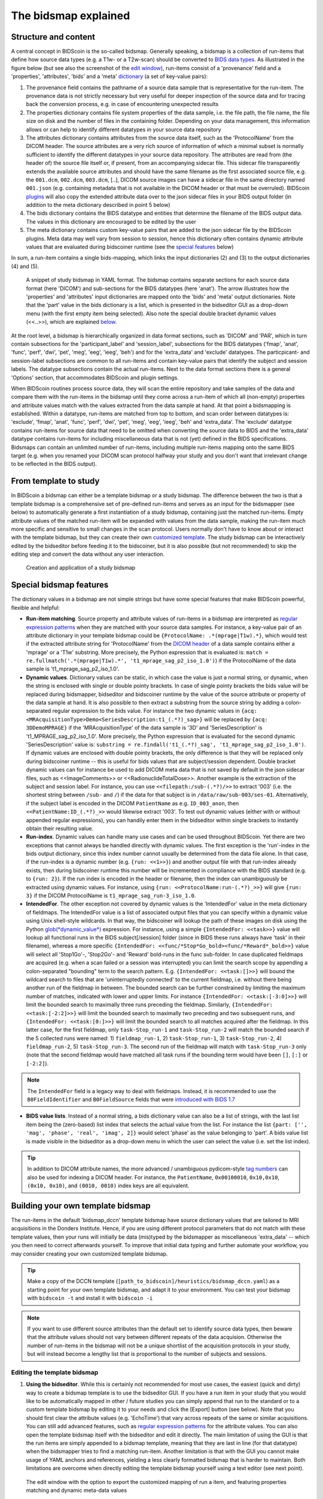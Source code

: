 The bidsmap explained
=====================

Structure and content
---------------------

A central concept in BIDScoin is the so-called bidsmap. Generally speaking, a bidsmap is a collection of run-items that define how source data types (e.g. a T1w- or a T2w-scan) should be converted to `BIDS data types <https://bids-specification.readthedocs.io/en/stable/02-common-principles.html#definitions>`__. As illustrated in the figure below (but see also the screenshot of the `edit window <screenshots.html>`__), run-items consist of a 'provenance' field and a 'properties', 'attributes', 'bids' and a 'meta' `dictionary <https://en.wikipedia.org/wiki/Associative_array>`__ (a set of key-value pairs):

1. The provenance field contains the pathname of a source data sample that is representative for the run-item. The provenance data is not strictly necessary but very useful for deeper inspection of the source data and for tracing back the conversion process, e.g. in case of encountering unexpected results
2. The properties dictionary contains file system properties of the data sample, i.e. the file path, the file name, the file size on disk and the number of files in the containing folder. Depending on your data management, this information allows or can help to identify different datatypes in your source data repository
3. The attributes dictionary contains attributes from the source data itself, such as the 'ProtocolName' from the DICOM header. The source attributes are a very rich source of information of which a minimal subset is normally sufficient to identify the different datatypes in your source data repository. The attributes are read from (the header of) the source file itself or, if present, from an accompanying sidecar file. This sidecar file transparently extends the available source attributes and should have the same filename as the first associated source file, e.g. the ``001.dcm``, ``002.dcm``, ``003.dcm``, [..], DICOM source images can have a sidecar file in the same directory named ``001.json`` (e.g. containing metadata that is not available in the DICOM header or that must be overruled). BIDScoin `plugins <plugins.html>`__ will also copy the extended attribute data over to the json sidecar files in your BIDS output folder (in addition to the meta dictionary described in point 5 below)
4. The bids dictionary contains the BIDS datatype and entities that determine the filename of the BIDS output data. The values in this dictionary are encouraged to be edited by the user
5. The meta dictionary contains custom key-value pairs that are added to the json sidecar file by the BIDScoin plugins. Meta data may well vary from session to session, hence this dictionary often contains dynamic attribute values that are evaluated during bidscoiner runtime (see the `special features <#special-bidsmap-features>`__ below)

In sum, a run-item contains a single bids-mapping, which links the input dictionaries (2) and (3) to the output dictionaries (4) and (5).

.. figure:: ./_static/bidsmap_sample.png

   A snippet of study bidsmap in YAML format. The bidsmap contains separate sections for each source data format (here 'DICOM') and sub-sections for the BIDS datatypes (here 'anat'). The arrow illustrates how the 'properties' and 'attributes' input dictionaries are mapped onto the 'bids' and 'meta' output dictionaries. Note that the 'part' value in the bids dictionary is a list, which is presented in the bidseditor GUI as a drop-down menu (with the first empty item being selected). Also note the special double bracket dynamic values (<<..>>), which are explained `below <#special-bidsmap-features>`__.

At the root level, a bidsmap is hierarchically organized in data format sections, such as 'DICOM' and 'PAR', which in turn contain subsections for the 'participant_label' and 'session_label', subsections for the BIDS datatypes ('fmap', 'anat', 'func', 'perf', 'dwi', 'pet', 'meg', 'eeg', 'ieeg', 'beh') and for the 'extra_data' and 'exclude' datatypes. The particpicant- and session-label subsections are common to all run-items and contain key-value pairs that identify the subject and session labels. The datatype subsections contain the actual run-items. Next to the data format sections there is a general 'Options' section, that accommodates BIDScoin and plugin settings.

When BIDScoin routines process source data, they will scan the entire repository and take samples of the data and compare them with the run-items in the bidsmap until they come across a run-item of which all (non-empty) properties and attribute values match with the values extracted from the data sample at hand. At that point a bidsmapping is established. Within a datatype, run-items are matched from top to bottom, and scan order between datatypes is: 'exclude', 'fmap', 'anat', 'func', 'perf', 'dwi', 'pet', 'meg', 'eeg', 'ieeg', 'beh' and 'extra_data'. The 'exclude' datatype contains run-items for source data that need to be omitted when converting the source data to BIDS and the 'extra_data' datatype contains run-items for including miscellaneous data that is not (yet) defined in the BIDS specifications. Bidsmaps can contain an unlimited number of run-items, including multiple run-items mapping onto the same BIDS target (e.g. when you renamed your DICOM scan protocol halfway your study and you don't want that irrelevant change to be reflected in the BIDS output).

From template to study
----------------------

In BIDScoin a bidsmap can either be a template bidsmap or a study bidsmap. The difference between the two is that a template bidsmap is a comprehensive set of pre-defined run-items and serves as an input for the bidsmapper (see below) to automatically generate a first instantiation of a study bidsmap, containing just the matched run-items. Empty attribute values of the matched run-item will be expanded with values from the data sample, making the run-item much more specific and sensitive to small changes in the scan protocol. Users normally don't have to know about or interact with the template bidsmap, but they can create their own `customized template <bidsmap.html#building-your-own-template-bidsmap>`__. The study bidsmap can be interactively edited by the bidseditor before feeding it to the bidscoiner, but it is also possible (but not recommended) to skip the editing step and convert the data without any user interaction.

.. figure:: ./_static/bidsmap_flow.png

   Creation and application of a study bidsmap

Special bidsmap features
------------------------

The dictionary values in a bidsmap are not simple strings but have some special features that make BIDScoin powerful, flexible and helpful:

* **Run-item matching**. Source property and attribute values of run-items in a bidsmap are interpreted as `regular expression patterns <https://docs.python.org/3/library/re.html>`__ when they are matched with your source data samples. For instance, a key-value pair of an attribute dictionary in your template bidsmap could be ``{ProtocolName: .*(mprage|T1w).*}``, which would test if the extracted attribute string for 'ProtocolName' from the `DICOM header <http://dicom.nema.org>`__ of a data sample contains either a 'mprage' or a 'T1w' substring. More precisely, the Python expression that is evaluated is: ``match = re.fullmatch('.*(mprage|T1w).*', 't1_mprage_sag_p2_iso_1.0')``) if the ProtocolName of the data sample is 't1_mprage_sag_p2_iso_1.0'.

* **Dynamic values**. Dictionary values can be static, in which case the value is just a normal string, or dynamic, when the string is enclosed with single or double pointy brackets. In case of single pointy brackets the bids value will be replaced during bidsmapper, bidseditor and bidscoiner runtime by the value of the source attribute or property of the data sample at hand. It is also possible to then extract a substring from the source string by adding a colon-separated regular expression to the bids value. For instance the two dynamic values in ``{acq: <MRAcquisitionType>Demo<SeriesDescription:t1_(.*?)_sag>}`` will be replaced by ``{acq: 3DDemoMPRAGE}`` if the 'MRAcquisitionType' of the data sample is '3D' and 'SeriesDescription' is 't1_MPRAGE_sag_p2_iso_1.0'. More precisely, the Python expression that is evaluated for the second  dynamic 'SeriesDescription' value is: ``substring = re.findall('t1_(.*?)_sag', 't1_mprage_sag_p2_iso_1.0')``. If dynamic values are enclosed with double pointy brackets, the only difference is that they will be replaced only during bidscoiner runtime -- this is useful for bids values that are subject/session dependent. Double bracket dynamic values can for instance be used to add DICOM meta data that is not saved by default in the json sidecar files, such as <<ImageComments>> or <<RadionuclideTotalDose>>. Another example is the extraction of the subject and session label. For instance, you can use ``<<filepath:/sub-(.*?)/>>`` to extract '003' (i.e. the shortest string between ``/sub-`` and ``/``) if the data for that subject is in ``/data/raw/sub-003/ses-01``. Alternatively, if the subject label is encoded in the DICOM ``PatientName`` as e.g. ``ID_003_anon``, then ``<<PatientName:ID_(.*?)_>>`` would likewise extract '003'. To test out dynamic values (either with or without appended regular expressions), you can handily enter them in the bidseditor within single brackets to instantly obtain their resulting value.

* **Run-index**. Dynamic values can handle many use cases and can be used throughout BIDScoin. Yet there are two exceptions that cannot always be handled directly with dynamic values. The first exception is the 'run'-index in the bids output dictionary, since this index number cannot usually be determined from the data file alone. In that case, if the run-index is a dynamic number (e.g. ``{run: <<1>>}``) and another output file with that run-index already exists, then during bidscoiner runtime this number will be incremented in compliance with the BIDS standard (e.g. to ``{run: 2}``). If the run index is encoded in the header or filename, then the index can unambiguously be extracted using dynamic values. For instance, using ``{run: <<ProtocolName:run-(.*?)_>>}`` will give ``{run: 3}`` if the DICOM ProtocolName is ``t1_mprage_sag_run-3_iso_1.0``.

* **IntendedFor**. The other exception not covered by dynamic values is the 'IntendedFor' value in the meta dictionary of fieldmaps. The IntendedFor value is a list of associated output files that you can specify within a dynamic value using Unix shell-style wildcards. In that way, the bidscoiner will lookup the path of these images on disk using the Python `glob(*dynamic_value*) <https://docs.python.org/3.8/library/pathlib.html#pathlib.Path.glob>`__ expression. For instance, using a simple ``{IntendedFor: <<task>>}`` value will lookup all functional runs in the BIDS subject[/session] folder (since in BIDS these runs always have 'task' in their filename), whereas a more specific ``{IntendedFor: <<func/*Stop*Go_bold><func/*Reward*_bold>>}`` value will select all 'Stop1Go'-, 'Stop2Go'- and 'Reward' bold-runs in the func sub-folder. In case duplicated fieldmaps are acquired (e.g. when a scan failed or a session was interrupted) you can limit the search scope by appending a colon-separated "bounding" term to the search pattern. E.g. ``{IntendedFor: <<task:[]>>}`` will bound the wildcard search to files that are 'uninterruptedly connected' to the current fieldmap, i.e. without there being another run of the fieldmap in between. The bounded search can be further constrained by limiting the maximum number of matches, indicated with lower and upper limits. For instance ``{IntendedFor: <<task:[-3:0]>>}`` will limit the bounded search to maximally three runs preceding the fieldmap. Similarly, ``{IntendedFor: <<task:[-2:2]>>}`` will limit the bounded search to maximally two preceding and two subsequent runs, and ``{IntendedFor: <<task:[0:]>>}`` will limit the bounded search to all matches acquired after the fieldmap. In this latter case, for the first fieldmap, only ``task-Stop_run-1`` and ``task-Stop_run-2`` will match the bounded search if the 5 collected runs were named: 1) ``fieldmap_run-1``, 2) ``task-Stop_run-1``, 3) ``task-Stop_run-2``, 4) ``fieldmap_run-2``, 5) ``task-Stop_run-3``. The second run of the fieldmap will match with ``task-Stop_run-3`` only (note that the second fieldmap would have matched all task runs if the bounding term would have been ``[]``, ``[:]`` or ``[-2:2]``).

.. note::

   The ``IntendedFor`` field is a legacy way to deal with fieldmaps. Instead, it is recommended to use the ``B0FieldIdentifier`` and ``B0FieldSource`` fields that were `introduced with BIDS 1.7 <https://bids-specification.readthedocs.io/en/stable/04-modality-specific-files/01-magnetic-resonance-imaging-data.html#using-b0fieldidentifier-metadata>`__

* **BIDS value lists**. Instead of a normal string, a bids dictionary value can also be a list of strings, with the last list item being the (zero-based) list index that selects the actual value from the list. For instance the list ``{part: ['', 'mag', 'phase', 'real', 'imag', 2]}`` would select 'phase' as the value belonging to 'part'. A bids value list is made visible in the bidseditor as a drop-down menu in which the user can select the value (i.e. set the list index).

.. tip::

   In addition to DICOM attribute names, the more advanced / unambiguous pydicom-style `tag numbers <https://pydicom.github.io/pydicom/stable/old/base_element.html#tag>`__ can also be used for indexing a DICOM header. For instance, the ``PatientName``, ``0x00100010``, ``0x10,0x10``, ``(0x10, 0x10)``, and ``(0010, 0010)`` index keys are all equivalent.

Building your own template bidsmap
----------------------------------

The run-items in the default 'bidsmap_dccn' template bidsmap have source dictionary values that are tailored to MRI acquisitions in the Donders Institute. Hence, if you are using different protocol parameters that do not match with these template values, then your runs will initially be data (mis)typed by the bidsmapper as miscellaneous 'extra_data' -- which you then need to correct afterwards yourself. To improve that initial data typing and further automate your workflow, you may consider creating your own customized template bidsmap.

.. tip::
   Make a copy of the DCCN template (``[path_to_bidscoin]/heuristics/bidsmap_dccn.yaml``) as a starting point for your own template bidsmap, and adapt it to your environment. You can test your bidsmap with ``bidscoin -t`` and install it with ``bidscoin -i``

.. note::
   If you want to use different source attributes than the default set to identify source data types, then beware that the attribute values should not vary between different repeats of the data acquision. Otherwise the number of run-items in the bidsmap will not be a unique shortlist of the acquisition protocols in your study, but will instead become a lengthy list that is proportional to the number of subjects and sessions.

Editing the template bidsmap
^^^^^^^^^^^^^^^^^^^^^^^^^^^^

1. **Using the bidseditor**. While this is certainly not recommended for most use cases, the easiest (quick and dirty) way to create a bidsmap template is to use the bidseditor GUI. If you have a run item in your study that you would like to be automatically mapped in other / future studies you can simply append that run to the standard or to a custom template bidsmap by editing it to your needs and click the [Export] button (see below). Note that you should first clear the attribute values (e.g. 'EchoTime') that vary across repeats of the same or similar acquisitions. You can still add advanced features, such as `regular expression patterns <https://docs.python.org/3/library/re.html>`__ for the attribute values. You can also open the template bidsmap itself with the bidseditor and edit it directly. The main limitation of using the GUI is that the run items are simply appended to a bidsmap template, meaning that they are last in line (for that datatype) when the bidsmapper tries to find a matching run-item. Another limitation is that with the GUI you cannot make usage of YAML anchors and references, yielding a less clearly formatted bidsmap that is harder to maintain. Both limitations are overcome when directly editing the template bidsmap yourself using a text editor (see next point).

.. figure:: ./_static/bidseditor_edit_tooltip.png

   The edit window with the option to export the customized mapping of run a item, and featuring properties matching and dynamic meta-data values

2. **Using a text editor**. This is the adviced and most powerful way to create or modify a bidsmap template but requires more knowledge of `YAML <http://yaml.org/>`__ and more `understanding of bidsmaps <bidsmap.html>`__. To organise and empower your template you can take the DCCN template bidsmap (``[path_to_bidscoin]/heuristics/bidsmap_dccn.yaml``) as an example and work from there. If you open that template with a text editor, there are a few handy things to take notice of (as shown in the template snippet below). First, you can see that the DCCN template makes use of YAML `anchors and aliases <https://blog.daemonl.com/2016/02/yaml.html>`__ (to make maintanance more sustainable). The second thing to notice is that, of the first run, all values of the attribute dictionary are empty, meaning that it won't match any run-item. In that way, however, the subsequent runs that dereference (e.g. with ``<<: *anatattributes_dicom``) this anchor (e.g. ``&anatattributes_dicom``) will inherit only the keys and can inject their own values, as shown in the second run. The first run of each modality sub-section (like ``anat``) also serves as the default bidsmapping when users manually overrule / change the bids modality using the `bidseditor <workflow.html#step-1b-running-the-bidseditor>`__ GUI.

.. tip::
   - Run-items are matched from top to bottom. You can use this to your advantage by placing certain run-items above others
   - The power of regular expressions is nearly unlimited, you can e.g. use `negative look aheads <https://docs.python.org/3/howto/regex.html#lookahead-assertions>`__ to **not** match (exclude) certain strings
   - Use more attributes for more selective run-item matching. For instance, to distinguish an equally named SBRef DWI scan from the normal DWI scans, you can add ``DiffusionDirectionality: NONE`` to your attribute dictionary
   - When creating new run-items, make sure to adhere to the format defined in the BIDS schema files (``[path_to_bidscoin]/bidscoin/schema/datatypes``).

.. code-block:: yaml

   anat:       # ----------------------- All anatomical runs --------------------
   - provenance:                    # The fullpath name of the DICOM file from which the attributes are read. Serves also as a look-up key to find a run in the bidsmap
     properties: &fileattr          # This is an optional (stub) entry of filesystem matching (could be added to any run-item)
       filepath:                    # File folder, e.g. ".*Parkinson.*" or ".*(phantom|bottle).*"
       filename:                    # File name, e.g. ".*fmap.*" or ".*(fmap|field.?map|B0.?map).*"
       filesize:                    # File size, e.g. "2[4-6]\d MB" for matching files between 240-269 MB
       nrfiles:                     # Number of files in the folder that match the above criteria, e.g. "5/d/d" for matching a number between 500-599
     attributes: &anat_dicomattr    # An empty / non-matching reference dictionary that can be derefenced in other run-items of this data type
       Modality:
       ProtocolName:
       SeriesDescription:
       ImageType:
       SequenceName:
       SequenceVariant:
       ScanningSequence:
       MRAcquisitionType:
       SliceThickness:
       FlipAngle:
       EchoNumbers:
       EchoTime:
       RepetitionTime:
       PhaseEncodingDirection:
     bids: &anat_dicoment_nonparametric  # See: schema/datatypes/anat.yaml
       acq: <SeriesDescription>     # This will be expanded by the bidsmapper (so the user can edit it in the bidseditor)
       ce:
       rec:
       run: <<1>>                   # This will be updated dynamically during bidscoiner runtime (as it depends on the already existing files)
       part: ['', 'mag', 'phase', 'real', 'imag', 0]    # This BIDS value list will be shown as a dropdown menu in the bidseditor with the first (empty) item selected (as indicated by the last item, i.e. 0)
       suffix: T1w
     meta:                          # This is an optional entry for meta-data that will be appended to the json sidecar files produced by dcm2niix
   - provenance:
     properties:
       <<: *fileattr
       nrfiles: [1-3]/d/d           # Number of files in the folder that match the above criteria, e.g. "5/d/d" for matching a number between 500-599
     attributes:
       <<: *anat_dicomattr
       ProtocolName: '(?i).*(MPRAGE|T1w).*'
       MRAcquisitionType: '3D'
     bids: *anat_dicoment_nonparametric
     meta:
       Comments: <<ImageComments>>  # This will be expanded dynamically during bidscoiner runtime (as it may vary from session to session)
   - provenance:
     attributes:
       <<: *anat_dicomattr
       ProtocolName: '(?i).*T2w.*'
       SequenceVariant: '[''SK'', ''SP'']'       # NB: Uses a yaml single-quote escape
     bids:
       <<: *anat_dicoment_nonparametric
       suffix: T2w

*Snippet derived from the bidsmap_dccn template, showing a `DICOM` section with a void `anat` run-item and two normal run-items that dereference from the void item*
